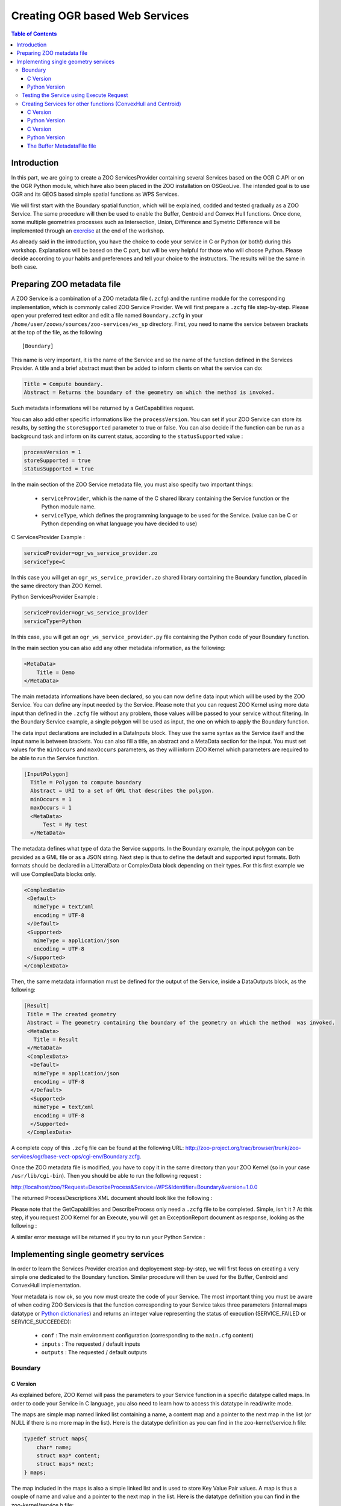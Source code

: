 .. _ogr_base_vect_ops:

Creating OGR based Web Services
======================================================

.. contents:: Table of Contents
    :depth: 5
    :backlinks: top

Introduction
--------------------------------------------------------------------

In this part, we are going to create a ZOO ServicesProvider containing several Services 
based on the OGR C API or on the OGR Python module, which have also been placed in the 
ZOO installation on OSGeoLive. The intended goal is to use OGR and its GEOS based simple 
spatial functions as WPS Services.

We will first start with the Boundary spatial function, which will be explained, codded 
and tested gradually as a ZOO Service. The same procedure will then be used to enable 
the Buffer, Centroid and Convex Hull functions. Once done, some multiple geometries processes 
such as Intersection, Union, Difference and Symetric Difference will be implemented through 
an `exercise <./exercise.html>`__ at the end of the workshop.

As already said in the introduction, you have the choice to code your service in C or 
Python (or both!) during this workshop. Explanations will be based on the C part, but 
will be very helpful for those who will choose Python. Please decide according to your 
habits and preferences and tell your choice to the instructors. The results will be the 
same in both case. 

Preparing ZOO metadata file
--------------------------------------------------------------------

A ZOO Service is a combination of a ZOO metadata file (``.zcfg``) and the runtime module 
for the corresponding implementation, which is commonly called ZOO Service Provider. We 
will first prepare a ``.zcfg`` file step-by-step. Please open your preferred text editor 
and edit a file named ``Boundary.zcfg`` in your ``/home/user/zoows/sources/zoo-services/ws_sp`` 
directory. First, you need to name the service between brackets at the top of the file, as the 
following

::

[Boundary]

This name is very important, it is the name of the Service and so the name of the function 
defined in the Services Provider. A title and a brief abstract must then be added to inform 
clients on what the service can do: 

.. code-block:: guess

    Title = Compute boundary.
    Abstract = Returns the boundary of the geometry on which the method is invoked.

Such metadata informations will be returned by a GetCapabilities request.

You can also add other specific informations like the ``processVersion``. You can set if 
your ZOO Service can store its results, by setting the ``storeSupported`` parameter to 
true or false. You can also decide if the function can be run as a background task and 
inform on its current status, according to the ``statusSupported`` value : 

.. code-block:: guess

    processVersion = 1
    storeSupported = true
    statusSupported = true

In the main section of the ZOO Service metadata file, you must also specify two important things:

  - ``serviceProvider``, which is the name of the C shared library containing the Service function or the Python module name.
  - ``serviceType``, which defines the programming language to be used for the Service. (value can be C or Python depending on what language you have decided to use) 

C ServicesProvider Example : 

.. code-block:: guess

    serviceProvider=ogr_ws_service_provider.zo
    serviceType=C

In this case you will get an ``ogr_ws_service_provider.zo`` shared library containing 
the Boundary function, placed in the same directory than ZOO Kernel.

Python ServicesProvider Example : 

.. code-block:: guess

    serviceProvider=ogr_ws_service_provider
    serviceType=Python

In this case, you will get an ``ogr_ws_service_provider.py`` file containing the Python code of your Boundary function.

In the main section you can also add any other metadata information, as the following: 

.. code-block:: guess

    <MetaData>
        Title = Demo
    </MetaData>

The main metadata informations have been declared, so you can now define data input 
which will be used by the ZOO Service. You can define any input needed by the Service. 
Please note that you can request ZOO Kernel using more data input than defined in 
the ``.zcfg`` file without any problem, those values will be passed to your service 
without filtering. In the Boundary Service example, a single polygon will be used as 
input, the one on which to apply the Boundary function.

The data input declarations are included in a DataInputs block. They use the same 
syntax as the Service itself and the input name is between brackets. You can also 
fill a title, an abstract and a MetaData section for the input. You must set values 
for the ``minOccurs`` and ``maxOccurs`` parameters, as they will inform ZOO Kernel 
which parameters are required to be able to run the Service function. 

.. code-block:: none

    [InputPolygon]
      Title = Polygon to compute boundary
      Abstract = URI to a set of GML that describes the polygon.
      minOccurs = 1
      maxOccurs = 1
      <MetaData>
          Test = My test
      </MetaData>


The metadata defines what type of data the Service supports. In the Boundary example, 
the input polygon can be provided as a GML file or as a JSON string. Next step is 
thus to define the default and supported input formats. Both formats should be declared 
in a LitteralData or ComplexData block depending on their types. For this first example 
we will use ComplexData blocks only. 

.. code-block:: guess

    <ComplexData>
     <Default>
       mimeType = text/xml
       encoding = UTF-8
     </Default>
     <Supported>
       mimeType = application/json
       encoding = UTF-8
     </Supported>
    </ComplexData>


Then, the same metadata information must be defined for the output of the Service, inside a DataOutputs block, as the following: 

.. code-block:: none

    [Result]
     Title = The created geometry
     Abstract = The geometry containing the boundary of the geometry on which the method  was invoked.
     <MetaData>
       Title = Result
     </MetaData>
     <ComplexData>
      <Default>
       mimeType = application/json
       encoding = UTF-8
      </Default>
      <Supported>
       mimeType = text/xml
       encoding = UTF-8
      </Supported>
     </ComplexData>

A complete copy of this ``.zcfg`` file can be found at the following URL: http://zoo-project.org/trac/browser/trunk/zoo-services/ogr/base-vect-ops/cgi-env/Boundary.zcfg.


Once the ZOO metadata file is modified, you have to copy it in the same directory 
than your ZOO Kernel (so in your case ``/usr/lib/cgi-bin``). Then you should be 
able to run the following request : 

http://localhost/zoo/?Request=DescribeProcess&Service=WPS&Identifier=Boundary&version=1.0.0

The returned ProcessDescriptions XML document should look like the following : 

.. image:: ./images/Practical-introduction-to-ZOO-5.png
   :width: 456px
   :height: 157px
   :align: center

Please note that the GetCapabilities and DescribeProcess only need a ``.zcfg`` 
file to be completed. Simple, isn't it ? At this step, if you request ZOO Kernel 
for an Execute, you will get an ExceptionReport document as response, looking as the following : 

.. image:: ./images/Practical-introduction-to-ZOO-6.png
   :width: 546px
   :height: 80px
   :align: center

A similar error message will be returned if you try to run your Python Service : 

.. image:: ./images/Practical-introduction-to-ZOO-7.png
   :width: 489px
   :height: 87px
   :align: center


Implementing single geometry services
------------------------------------------------------------------------------

In order to learn the Services Provider creation and deployement step-by-step, 
we will first focus on creating a very simple one dedicated to the Boundary function. 
Similar procedure will then be used for the Buffer, Centroid and ConvexHull implementation. 

Your metadata is now ok, so you now must create the code of your Service. The most 
important thing you must be aware of when coding ZOO Services is that the function 
corresponding to your Service takes three parameters (internal maps datatype or  
`Python dictionaries  <http://docs.python.org/tutorial/datastructures.html#dictionaries>`__) 
and returns an integer value representing the status of execution (SERVICE_FAILED or SERVICE_SUCCEEDED): 

  -  ``conf`` : The main environment configuration (corresponding to the ``main.cfg`` content) 
  - ``inputs`` : The requested / default inputs 
  - ``outputs`` : The requested / default outputs 

Boundary
..........................................................................................................................................................

C Version
*******************************************************************************************************

As explained before, ZOO Kernel will pass the parameters to your Service function 
in a specific datatype called maps. In order to code your Service in C language, 
you also need to learn how to access this datatype in read/write mode.

The maps are simple map named linked list containing a name, a content map and a 
pointer to the next map in the list (or NULL if there is no more map in the list). 
Here is the datatype definition as you can find in the zoo-kernel/service.h file: 

.. code-block:: c

    typedef struct maps{
        char* name;
        struct map* content;
        struct maps* next;
    } maps;

The map included in the maps is also a simple linked list and is used to store Key 
Value Pair values. A map is thus a couple of name and value and a pointer to the 
next map in the list. Here is the datatype definition you can find in the zoo-kernel/service.h file:

.. code-block:: guess

    typedef struct map{
        char* name;       /* The key */
        char* value;      /* The value */
        struct map* next; /* Next couple */
    } map; 


As partially or fully filled datastructures will be passed by the ZOO Kernel to 
your Services, this means that you do not need to deal with maps creation but 
directly with existing map, in other words the content of each maps. The first 
function you need to know is getMapFromMaps (defined in the zoo-kernel/service.h file) 
which let you access to a specific map of a maps.

This function takes three parameters listed bellow:

  - ``m`` : a maps pointer representing the maps used to search the specific map
  - ``name`` : a char* representing the name of the map you are searching for
  - ``key`` : a specific key in the map named name 

For example, the following syntax will be used to access the InputPolygon value 
map of a maps named inputs, your C code should be: 

.. code-block:: guess

    map* tmp=getMapFromMaps(inputs,"InputPolygon","value");

Once you get the map, you can access the name or the value fields, using the following syntax : 

.. code-block:: guess

    tmp->name
    tmp->value

As you know how to read and access the map fields from a maps, you can now learn 
how to write in such a datastructure. This is done by using the simple setMapInMaps 
function once again defined in zoo-kernel/service.h. The setMapInMaps function takes four parameters :

  - ``m`` : a maps pointer you want to update,
  - ``ns`` : the name of the maps you want you want to update,
  - ``n`` : the name of the map you want to add or update the value,
  - ``v`` : the value you want to set for this map. 

Here is an example of how to add or edit the values of some map in the Result maps from outputs : 

.. code-block:: guess

    setMapInMaps(outputs,"Result","value","Hello from the C World !");
    setMapInMaps(outputs,"Result","mimeType","text/plain");
    setMapInMaps(outputs,"Result","encoding","UTF-8");


Please note that the setMapInMaps function is able to create or update an existing map. 
Indeed, if a map called « value » allready exists, then its value will be updated automatically.

Even if you will mainly use map from maps during this workshop, you can also add or 
update values in a map directly using the addToMap function defined in zoo-kernel/service.h. 
The addToMap function take three paramters :

  - ``m`` : a map pointer you want to update,
  - ``n`` : the name of the map you want to add or update the value,
  - ``v`` : the value you want to set in this map. 

This datatype is really important cause it is used in every C based ZOO Services. It is 
also the same representation used in other languages but using their respectives datatypes. 
For Example in Python, the dictionaries datatype is used, so manipulation is much easier.

Here is an example of the correspoding maps datatype used in Python language (this is a 
summarized version of the main configaration maps): 

.. code-block:: guess

    main={
      "main": {
        "encoding": "utf-8",
        "version": "1.0.0",
        "serverAddress": "http://www.zoo-project.org/zoo/",
        "lang": "fr-FR,en-CA"
      },
      "identification": {"title": "The Zoo WPS Development Server",
        "abstract": "Development version of ZooWPS.",
        "fees": "None",
        "accessConstraints": "none",
        "keywords": "WPS,GIS,buffer"
      }
    }

As you know how to deal with maps and map, you are ready to code the first ZOO Service by using the OGR Boundary function.

As already said in introduction we will use the MapServer WFS server available on 
OSGeoLive, so full WFS Response will be used as inputs values. As we will use the 
simple OGR Geometry functions like  `OGR_G_GetBoundary <http://www.gdal.org/ogr/ogr__api_8h.html#a797af4266c02846d52b9cf3207ef958>`__, 
only the Geometry object will be used rather than a full WFS Response. The first 
thing to do is to write a function which will extract the geometry definition 
from the full WFS Response. We will call it createGeometryFromWFS.

Here is the code of such a function: 

.. code-block:: guess

    OGRGeometryH createGeometryFromWFS(maps* conf,char* inputStr){
      xmlInitParser();
      xmlDocPtr doc = xmlParseMemory(inputStr,strlen(inputStr));
      xmlChar *xmlbuff;
      int buffersize;
      xmlXPathContextPtr xpathCtx;
      xmlXPathObjectPtr xpathObj;
      char * xpathExpr="/*/*/*/*/*[local-name()='Polygon' or local-name()='MultiPolygon']";
      xpathCtx = xmlXPathNewContext(doc);
      xpathObj = xmlXPathEvalExpression(BAD_CAST xpathExpr,xpathCtx);
      if(!xpathObj->nodesetval){
        errorException(conf, "Unable to parse Input Polygon","InvalidParameterValue");
        exit(0);
      }
      int size = (xpathObj->nodesetval) ? xpathObj->nodesetval->nodeNr : 0;
      xmlDocPtr ndoc = xmlNewDoc(BAD_CAST "1.0");
      for(int k=size-1;k>=0;k--){
        xmlDocSetRootElement(ndoc, xpathObj->nodesetval->nodeTab[k]);
      }
      xmlDocDumpFormatMemory(ndoc, &xmlbuff, &buffersize, 1);
      char *tmp=strdup(strstr((char*)xmlbuff,"?>")+2);
      xmlXPathFreeObject(xpathObj);
      xmlXPathFreeContext(xpathCtx);
      xmlFree(xmlbuff);
      xmlFreeDoc(doc);
      xmlCleanupParser();
      OGRGeometryH res=OGR_G_CreateFromGML(tmp);
      if(res==NULL){
        errorException(conf, "Unable to call OGR_G_CreatFromGML","NoApplicableCode");
        exit(0);
      }
      else
        return res;
    }


The only thing we will focus on is the call to the errorException function used 
in the function body. This function is declared in the zoo-kernel/service_internal.h 
and defined in zoo-kernel/service_internal.c file. It takes three parameters as follow:

  - the main environment maps,
  - a char* representing the error message to display,
  - a char* representing the error code (as defined in the WPS specification – Table 62). 

In other words, if the WFS response cannot be parsed properly, then you will return 
an ExceptionReport document informing the client that a problem occured.

The function to extract the geometry object from a WFS Response is written, so you 
can now start defining the Boundary Service. Here is the full code for the Boundary Service: 

.. code-block:: guess

    int Boundary(maps*& conf,maps*& inputs,maps*& outputs){
      OGRGeometryH geometry,res;
      map* tmp=getMapFromMaps(inputs,"InputPolygon","value");
      if(tmp==NULL){
        setMapInMaps(m,"lenv","message","Unable to parse InputPolygon");
        return SERVICE_FAILED;
      }
      map* tmp1=getMapFromMaps(inputs,"InputPolygon","mimeType");
      if(strncmp(tmp1->value,"application/json",16)==0)
        geometry=OGR_G_CreateGeometryFromJson(tmp->value);
      else
        geometry=createGeometryFromWFS(conf,tmp->value);
      if(geometry==NULL){
        setMapInMaps(m,"lenv","message","Unable to parse InputPolygon");
        return SERVICE_FAILED;
      }
      res=OGR_G_GetBoundary(geometry);
      tmp1=getMapFromMaps(outputs,"Result","mimeType");
      if(strncmp(tmp1->value,"application/json",16)==0){
        char *tmp=OGR_G_ExportToJson(res);
        setMapInMaps(outputs,"Result","value",tmp);
        setMapInMaps(outputs,"Result","mimeType","text/plain");
        free(tmp);
      }
      else{
        char *tmp=OGR_G_ExportToGML(res);
        setMapInMaps(outputs,"Result","value",tmp);
        free(tmp);
      }
      outputs->next=NULL;
      OGR_G_DestroyGeometry(geometry);
      OGR_G_DestroyGeometry(res);
      return SERVICE_SUCCEEDED;
    }

As you can see in the code above, the mimeType of the data inputs passed to our Service is first checked:

.. code-block:: guess

    map* tmp1=getMapFromMaps(inputs,"InputPolygon","mimeType");
    if(strncmp(tmp1->value,"application/json",16)==0)
      geometry=OGR_G_CreateGeometryFromJson(tmp->value);
    else
      geometry=createGeometryFromWFS(conf,tmp->value);

Basically, if we get an input with a mimeType set to application/json, then we will 
use our ``OGR_G_CreateGeometryFromJson`` in other case, our ``createGeometryFromWFS`` local function.

Please note that in some sense the data inputs are not really of the same kind. 
Indeed as we used directly ``OGR_G_CreateGeometryFromJson`` it means that the JSON 
string include only the geometry object and not the full GeoJSON string. Nevertheless, 
you can easily change this code to be able to use a full GeoJSON string, simply by 
creating a function which will extract the geometry object from the GeoJSON string 
(using the json-c library for instance, which is also used by the OGR GeoJSON Driver).

Once you can access the input geometry object, you can use the  ``OGR_G_GetBoundary`` 
function and store the result in the res geometry variable. Then, you only have to 
store the value in the right format : GeoJSON per default or GML as we declared it as a supported output format.

Please note that ZOO Kernel will give you pre-filled outputs values, so you will 
only have to fill the value for the key named value, even if in our example we 
override the mimeType using the text/plain value rather than the application/json 
(to show that we can also edit other fields of a map). Indeed, depending on the 
format requested by the client (or the default one) we will provide JSON or GML representation of the geometry. 

.. code-block:: guess

      tmp1=getMapFromMaps(outputs,"Result","mimeType");
      if(strncmp(tmp1->value,"application/json",16)==0){
        char *tmp=OGR_G_ExportToJson(res);
        setMapInMaps(outputs,"Result","value",tmp);
        setMapInMaps(outputs,"Result","mimeType","text/plain");
        free(tmp);
      }
      else{
        char *tmp=OGR_G_ExportToGML(res);
        setMapInMaps(outputs,"Result","value",tmp);
        free(tmp);
      }

The Boundary ZOO Service is now implemented and you need to compile it to produce 
a Shared Library. As you just used functions defined in service.h (``getMapFromMaps``, 
``setMapInMaps`` and ``addToMap``), you must include this file in your C code. The 
same requirement is needed to be able to use the ``errorException`` function declared 
in ``zoo-kernel/service_internal.h``, you also must link your service object file to 
the ``zoo-kernel/service_internal.o`` in order to use ``errorException`` on runtime. 
You must then include the required files to access the libxml2 and OGR C-API.

For the need of the Shared Library, you have to put your code in a block declared as 
extern "C". The final Service code should be stored in a service.c file located in 
the root of the Services Provider directory (so in ``/home/zoows/sources/zoo-services/ws_sp``). 
It should look like this: 

.. code-block:: guess

    #include "ogr_api.h"
    #include "service.h"
    extern "C" {
    #include <libxml/tree.h>
    #include <libxml/parser.h>
    #include <libxml/xpath.h>
    #include <libxml/xpathInternals.h>
    <YOUR SERVICE CODE AND OTHER UTILITIES FUNCTIONS>
    }

The full source code of your Service is now ready and you must produce the corresponding 
Service Shared Object by compiling the code as a Shared Library. This can be done using the following command: 

.. code-block:: guess

    g++ $CFLAGS -shared -fpic -o cgi-env/!ServicesProvider.zo ./service.c $LDFLAGS

Please note that the ``CFLAGS`` and ``LDFLAGS`` environment variables values must be set before.

The ``CFLAGS`` must contain all the requested paths to find included headers, so the 
path to the directories where the ``ogr_api.h``, ``libxml2`` directory, ``service.h`` 
and ``service_internal.h`` files are located. Thanks to the OSGeoLive environment, 
some of the provided tools can be used to retrieve those values : ``xml2-config`` and 
``gdal-config``, both used with the ``--cflags`` argument. They will produce the desired paths for you.

If you follow the instructions to create your ZOO Services Provider main directory in 
``zoo-services``, then you should find the ZOO Kernel headers and source tree which is 
located in the ``../../zoo-kernel`` directory relatively to your current path (``/home/user/zoows/sources/zoo-services/ws_sp``). 
Note that you can also use a full path to the ``zoo-kernel`` directory but using relative 
path will let you move your sources tree somewhere else and keep your code compiling 
using exactly the same command line. So you must add a ``-I../../zoo-kernel`` to your 
``CFLAGS`` to make the compiler able to find the ``service.h`` and ``service_internal.h`` files.

The full ``CFLAGS`` definition should look like this:

.. code-block:: guess

    CFLAGS=`gdal-config --cflags` `xml2-config --clfags` -I../../zoo-kernel/ 

Once you get the included paths correctly set in your ``CFLAGS`` , it is time to concentrate 
on the library we have to link against (defined in the ``LDFLAGS`` environment variable). 
In order to link against the gdal and libxml2 libraries, you can use the same tools than 
above using the ``--libs`` argument rather than ``--cflags``. The full ``LDFLAGS`` 
definition must look like this : 

.. code-block:: guess

    LDFLAGS=`gdal-config --libs` `xml2-config --libs` ../../zoo-kernel/service_internal.o

Let's now create a ``Makefile`` which will help you compiling your code over the time. 
Please write a short ``Makefile`` in the root of your ZOO Services Provider directory, containing the following lines:

.. code-block:: guess

    ZOO_SRC_ROOT=../../zoo-kernel/
    CFLAGS=-I${ZOO_SRC_ROOT} `xml2-config --cflags` `gdal-config --cflags`
    LDFLAGS=`xml2-config --libs` `gdal-config --libs`${ZOO_SRC_ROOT}/service_internal.o

    cgi-env/ogr_ws_service_provider.zo: service.c
        g++ ${CFLAGS} -shared -fpic -o cgi-env/ogr_ws_service_provider.zo ./service.c $ {LDFLAGS}
    clean:
        rm -f cgi-env/ogr_ws_service_provider.zo


Using this ``Makefile``, you should be able to run ``make`` from your ZOO Service Provider 
main directory and to get the resulting ``ogr_ws_service_provider.zo`` file located in the ``cgi-env`` directory.

The metadata file and the ZOO Service Shared Object are now both located in the ``cgi-env`` 
directory. In order to deploy your new ServicesProvider, you only have to copy the ZOO 
Service Shared Object and its corresponding metadata file in the directory where ZOO 
Kernel is located, so in ``/usr/lib/cgi-bin``. You must use a ``sudo`` command to achieve this task: 

.. code-block:: guess

    sudo cp ./cgi-env/* /usr/lib/cgi-bin

You should now understand more clearly the meannings of the ZOO Service Provider source tree ! 
The ``cgi-env`` directory will let you deploy your new Services or Services Provider in 
an easy way , simply by copying the whole cgi-env content in your ``cgi-bin`` directory.

Please note that you can add the following lines to your ``Makefile`` to be able to type 
``make install`` directly and to get your new Services Provider available for use from ZOO Kernel:

.. code-block:: none

    install:
        sudo cp ./cgi-env/* /usr/lib/cgi-bin

Your ZOO Services Provider is now ready to use from an Execute request passed to ZOO Kernel. 

Python Version
*******************************************************************************************************

For those using Python to implement their ZOO Services Provider, the full code to copy in 
``ogr_ws_service_provider.py`` in ``cgi-env`` directory is shown bellow. Indeed, as 
Python is an interpreted language, you do not have to compile anything before deploying 
your service which makes the deployement step much easier:

.. code-block:: guess

    import osgeo.ogr
    import libxml2

    def createGeometryFromWFS(my_wfs_response):
        doc=libxml2.parseMemory(my_wfs_response,len(my_wfs_response))
        ctxt = doc.xpathNewContext()
        res=ctxt.xpathEval("/*/*/*/*/*[local-name()='Polygon' or local- name()='MultiPolygon']")
        for node in res:
            geometry_as_string=node.serialize()
            geometry=osgeo.ogr.CreateGeometryFromGML(geometry_as_string)
            return geometry
        return geometry

    def Boundary(conf,inputs,outputs):
        if inputs["InputPolygon"]["mimeType"]=="application/json":
            geometry=osgeo.ogr.CreateGeometryFromJson(inputs["InputPolygon"]["value"])
        else:
            geometry=createGeometryFromWFS(inputs["InputPolygon"]["value"])
        rgeom=geometry.GetBoundary()
        if outputs["Result"]["mimeType"]=="application/json":
            outputs["Result"]["value"]=rgeom.ExportToJson()
            outputs["Result"]["mimeType"]="text/plain"
        else:
            outputs["Result"]["value"]=rgeom.ExportToGML()
        geometry.Destroy()
        rgeom.Destroy()
        return 3 

We do not dicuss the functions body here as we already gave all the details before and 
the code was volontary made in a similar way.

As done before, you only have to copy the ``cgi-env`` files into your ``cgi-bin`` directory: 

.. code-block:: guess

    sudo cp ./cgi-env/* /usr/lib/cgi-bin

A simple ``Makefile`` containing the install section can be written as the following : 

.. code-block:: none

    install:
    	sudo cp ./cgi-env/* /usr/lib/cgi-bin/

Finally, simply run make install from the ZOO Services Provider main directory, in order to deploy your ZOO Service Provider. 


Testing the Service using Execute Request
...............................................................................................................................................

**The simple and unreadable way**

Everybody should now get his own copy of the OGR Boundary Service stored as a ZOO 
Services Provider called ``ogr_ws_service_provider`` and deployed in the ZOO Kernel 
tree, so the following Execute request can be used to test the Service:

`link <http://localhost/cgi-bin/zoo_loader.cgi?request=Execute&service=WPS&version=1.0.0&Identifier=Boundary&DataInputs=InputPolygon=Reference@xlink:href=http%3A%2F%2Flocalhost%2Fcgi-bin%2Fmapserv%3Fmap%3D%2Fvar%2Fwww%2Fwfs.map%26SERVICE%3DWFS%26REQUEST%3DGetFeature%26VERSION%3D1.0.0%26typename%3Dregions%26SRS%3DEPSG%3A4326%26FeatureID%3Dregions.3192>`__

.. code-block:: guess

    http://localhost/cgi-bin/zoo_loader.cgi?request=Execute&service=WPS&version=1.0.0&Identifier=Boundary&DataInputs=InputPolygon=Reference@xlink:href=http%3A%2F%2Flocalhost%2Fcgi-bin%2Fmapserv%3Fmap%3D%2Fvar%2Fwww%2Fwfs.map%26SERVICE%3DWFS%26REQUEST%3DGetFeature%26VERSION%3D1.0.0%26typename%3Dregions%26SRS%3DEPSG%3A4326%26FeatureID%3Dregions.3192

As you can see in the url above, we use an URLEncoded WFS request to the MapServer 
WFS server available on OSGeoLive as a ``xlink:href`` key in the DataInputs KVP value, 
and set the ``InputPolygon`` value to Reference. The corresponding non encoded WFS request is as follow:

::

    http://localhost/cgi-bin/mapserv?map=/var/www/wfs.map&SERVICE=WFS&REQUEST=GetFeature&VERSION=1.0.0&typename=regions&SRS=EPSG:4326&featureid=regions.3192

Please note that you can add ``lineage=true`` to the previous request if you need 
to get information about the input values used to run your Service. Furthermore, 
you may need to store the ExecuteResponse document of your ZOO Service to re-use 
it later. In this case you must add ``storeExecuteResponse=true`` to the previous 
request. Note that is an important thing as the behavior of ZOO Kernel is not 
exactly the same than when running without this parameter settled to true. Indeed, 
in such a request, ZOO Kernel will give you an ExecuteResponse document which will 
contain the attribute statusLocation, which inform the client where the ongoing 
status or the final ExecuteResponse will be located.

Here is an example of what the ExecuteResponse would look like in case ``storeExecuteResponse`` was set to true in the request:

.. image:: ./images/Practical-introduction-to-ZOO-7.png
   :width: 610px
   :height: 146px
   :align: center

Then, according to the statusLocation, you should get the ExecuteResponse as you get 
before using the previous request. Note that can be really useful to provide some 
caching system for a client application.

You didn't specify any ResponseForm in the previous request, it is not requested 
and should return a ResponseDocument per default using the application/json mimeType 
as you defined in you zcfg file. Nevertheless, you can tell ZOO Kernel what kind of 
data you want to get in result of your query adding the attribute ``mimeType=text/xml`` 
to your ``ResponseDocument`` parameter. Adding this parameter to the previous request 
will give us the result as its GML representation : 

`link <http://localhost/cgi-bin/zoo_loader.cgi?request=Execute&service=WPS&version=1.0.0&Identifier=Boundary&DataInputs=InputPolygon=Reference@xlink:href=http%3A%2F%2Flocalhost%2Fcgi-bin%2Fmapserv%3Fmap%3D%2Fvar%2Fwww%2Fwfs.map%26SERVICE%3DWFS%26REQUEST%3DGetFeature%26VERSION%3D1.0.0%26typename%3Dregions%26SRS%3DEPSG%3A4326%26FeatureID%3Dregions.3192&ResponseDocument=Result@mimeType=text/xml>`__ 

.. code-block:: guess

    http://localhost/cgi-bin/zoo_loader.cgi?request=Execute&service=WPS&version=1.0.0&Identifier=Boundary&DataInputs=InputPolygon=Reference@xlink:href=http%3A%2F%2Flocalhost%2Fcgi-bin%2Fmapserv%3Fmap%3D%2Fvar%2Fwww%2Fwfs.map%26SERVICE%3DWFS%26REQUEST%3DGetFeature%26VERSION%3D1.0.0%26typename%3Dregions%26SRS%3DEPSG%3A4326%26FeatureID%3Dregions.3192&ResponseDocument=Result@mimeType=text/xml 

As defined by the WPS specifications, you can also ask for a ``RawDataOutput`` to 
get only the data without the full ``ResponseDocument``. To do that, you only have 
to replace the ``ResponseDocument`` of your request by ``RawDataOutput``, like in 
the following request : 

`link <http://localhost/cgi-bin/zoo_loader.cgi?request=Execute&service=WPS&version=1.0.0&Identifier=Boundary&DataInputs=InputPolygon=Reference@xlink:href=http%3A%2F%2Flocalhost%2Fcgi-bin%2Fmapserv%3Fmap%3D%2Fvar%2Fwww%2Fwfs.map%26SERVICE%3DWFS%26REQUEST%3DGetFeature%26VERSION%3D1.0.0%26typename%3Dregions%26SRS%3DEPSG%3A4326%26FeatureID%3Dregions.3192&RawDataOutput=Result@mimeType=application/json>`__

.. code-block:: guess

    http://localhost/cgi-bin/zoo_loader.cgi?request=Execute&service=WPS&version=1.0.0&Identifier=Boundary&DataInputs=InputPolygon=Reference@xlink:href=http%3A%2F%2Flocalhost%2Fcgi-bin%2Fmapserv%3Fmap%3D%2Fvar%2Fwww%2Fwfs.map%26SERVICE%3DWFS%26REQUEST%3DGetFeature%26VERSION%3D1.0.0%26typename%3Dregions%26SRS%3DEPSG%3A4326%26FeatureID%3Dregions.3192&RawDataOutput=Result@mimeType=application/json

Please note that we go back to the default mimeType to directly obtain the JSON 
string as we will use this kind of request to develop our client application in 
the next section of this workshop.

Now, you know how to ask ZOO Kernel to run service in background, ask for ``RawDataOutput`` 
specifying ``mimeType`` or any specific format to be returned by the Kernel. When you 
ask for ``ResponseDocument``, you can also specify to the ZOO Kernel that you want the 
result to be stored on the server side.

To do such a thing, you have to set the attribute ``asReference`` as true and then the 
resulting ExecuteResponse will contain a Reference node including the href attribute 
to let you access the produced file. To be able to handle this, you have to add the 
extension parameter in your ``DataOutputs`` node in the corresponding ZCFG file.

Here is a sample url which provide such a result:

`link <http://localhost/cgi-bin/zoo_loader.cgi?request=Execute&service=WPS&version=1.0.0&Identifier=Boundary&DataInputs=InputPolygon=Reference@xlink:href=http%3A%2F%2Flocalhost%2Fcgi-bin%2Fmapserv%3Fmap%3D%2Fvar%2Fwww%2Fwfs.map%26SERVICE%3DWFS%26REQUEST%3DGetFeature%26VERSION%3D1.0.0%26typename%3Dregions%26SRS%3DEPSG%3A4326%26FeatureID%3Dregions.3192&ResponseDocument=Result@mimeType=application/json@asReference=true>`__ 

.. code-block:: guess

    http://localhost/cgi-bin/zoo_loader.cgi?request=Execute&service=WPS&version=1.0.0&Identifier=Boundary&DataInputs=InputPolygon=Reference@xlink:href=http%3A%2F%2Flocalhost%2Fcgi-bin%2Fmapserv%3Fmap%3D%2Fvar%2Fwww%2Fwfs.map%26SERVICE%3DWFS%26REQUEST%3DGetFeature%26VERSION%3D1.0.0%26typename%3Dregions%26SRS%3DEPSG%3A4326%26FeatureID%3Dregions.3192&ResponseDocument=Result@mimeType=application/json@asReference=true

You can see bellow what kind of result can be expected : 

.. image:: ./images/screenshot-ZOO-asReference-attribute.png
   :width: 620px
   :height: 217px
   :align: center

**Simplification and readability of request**

As you can see in the simple example we used since the begining of this workshop, 
it is sometimes hard to write the Execute requests using the GET method as it 
makes really long and complexe URLs. In the next requests examples, we will 
thus use the POST XML requests. First , here is the XML request corresponding 
to the previous Execute we used:

.. code-block:: guess

    <wps:Execute service="WPS" version="1.0.0" xmlns:wps="http://www.opengis.net/wps/1.0.0" xmlns:ows="http://www.opengis.net/ows/1.1" xmlns:xlink="http://www.w3.org/1999/xlink" xmlns:xsi="http://www.w3.org/2001/XMLSchema-instance" xsi:schemaLocation="http://www.opengis.net/wps/1.0.0 ../wpsExecute_request.xsd">
     <ows:Identifier>Boundary</ows:Identifier>
     <wps:DataInputs>
      <wps:Input>
       <ows:Identifier>InputPolygon</ows:Identifier>
       <ows:Title>Playground area</ows:Title>
       <wps:Reference xlink:href="http://localhost/cgi-bin/mapserv?map=/var/www/wfs.map&amp;SERVICE=WFS&amp;REQUEST=GetFeature&amp;VERSION=1.0.0&amp;typename=regions&amp;SRS=EPSG:4326&amp;featureid=regions.3192"/>
      </wps:Input>
     </wps:DataInputs>
     <wps:ResponseForm>
      <wps:ResponseDocument>
       <wps:Output>
        <ows:Identifier>Result</ows:Identifier>
        <ows:Title>Area serviced by playground.</ows:Title>
        <ows:Abstract>Area within which most users of this playground will live.</ows:Abstract>
       </wps:Output>
      </wps:ResponseDocument>
     </wps:ResponseForm>
    </wps:Execute> 

In order to let you easily run the XML requests, a simple HTML form called 
``test_services.html`` is available in your ``/var/www`` directory. You can 
access it using the following link :  http://localhost/test_services.html.

Please open this page in your browser, simply fill the XML request content into 
the textarea field and click the « run using XML Request » submit button. You will 
get exactly the same result as when running your Service using the GET request. The 
screenshot above show the HTML form including the request and the ExecuteResponse 
document displayed in the iframe at the bottom of the page:

.. image:: ./images/Practical-introduction-to-ZOO-8.png
   :width: 573px
   :height: 308px
   :align: center

The xlink:href value is used in the simplest way to deal with such data input. Obviously, 
you can also use a full JSON string of the geometry, as shown in the following XML Request example : 

.. code-block:: guess

    <wps:Execute service="WPS" version="1.0.0" xmlns:wps="http://www.opengis.net/wps/1.0.0" xmlns:ows="http://www.opengis.net/ows/1.1" xmlns:xlink="http://www.w3.org/1999/xlink" xmlns:xsi="http://www.w3.org/2001/XMLSchema-instance" xsi:schemaLocation="http://www.opengis.net/wps/1.0.0 ../wpsExecute_request.xsda">
     <ows:Identifier>Boundary</ows:Identifier>
     <wps:DataInputs>
      <wps:Input>
       <ows:Identifier>InputPolygon</ows:Identifier>
       <wps:Data>
        <wps:ComplexData mimeType="application/json">
    { "type": "MultiPolygon", "coordinates": [ [ [ [ -105.998360, 31.393818 ], [ -106.212753, 31.478128 ], [ -106.383041, 31.733763 ], [ -106.538971, 31.786198 ], [ -106.614441, 31.817728 ], [ -105.769730, 31.170780 ], [ -105.998360, 31.393818 ] ] ], [ [ [ -94.913429, 29.257572 ], [ -94.767380, 29.342451 ], [ -94.748405, 29.319490 ], [ -95.105415, 29.096958 ], [ -94.913429, 29.257572 ] ] ] ] }
        </wps:ComplexData>
       </wps:Data>
      </wps:Input>
     </wps:DataInputs>
     <wps:ResponseForm>
      <wps:ResponseDocument>
       <wps:Output>
        <ows:Identifier>Result</ows:Identifier>
        <ows:Title>Area serviced by playground.</ows:Title>
        <ows:Abstract>Area within which most users of this playground will live.</ows:Abstract>
       </wps:Output>
      </wps:ResponseDocument>
     </wps:ResponseForm>
    </wps:Execute>
 
If everything went well, you should get the Boundary of the JSON geometry passed as 
argument, and so be sure that your Service support both GML and JSON as input data. 
Note that in the previous request, we added a ``mimeType`` attribute to the 
``ComplexData`` node to specify that the input data is not in the default ``text/xml`` 
mimeType but passed as an ``application/json`` string directly. It is similar to add 
``@mimeType=application/json`` as we discussed before. 

**storeExecuteResponse parameter and GetStatus Service**

If you go in your local ``/home/user/zoows/sources/zoo-services/utils/status``, you'll 
find the code for a ServiceProvider which will provide the GetStatus service and the 
longProcess one. The last is a simple example to learn how to use the status variable 
from lenv section of the main configuration maps and the updateStatus function you 
have to call to take your status value into account. The main service provider is 
the GetStatus one, it is able to give you information about the current status value 
from a service running in background mode.

You have to know that the ZOO Kernel will detect the presence of the GetStatus service 
and if it is available it will then return the link the corresponding Execute request.

So now you will deploy the GetStatus and longProcess service on your local environment. 
As for each services, you shall be able to deploy the services simply by copying the 
cgi-env directory into your Apache ``cgi-bin`` directory. You can use the following command : 

.. code-block:: guess

    sudo cp ~user/zoows/sources/zoo-services/utils/status/cgi-env/*{zcfg,zo} /usr/lib/cgi-bin

For simple Services it is the right way to deploy Service Providers. But in this specific 
case you'll have also to add some special parameter in the main section of you main 
configuration file and to copy an xsl file used to replace on the fly in the ResponseDocument 
the percentCompleted attribute of the ProcessStarted node returned by the GetStatus service.

So first edit you ``main.cfg`` file to add the following lines in your main section : 

.. code-block:: guess

    rewriteUrl=call
    dataPath=/var/www/data

Here you define the path where the service is able to find the xsl file, specified in the 
dataPath parameter. You also tell the ZOO Kernel that you want to use the rewriteUrl we 
defined in the previous section.

To finish your deployment, you'll have now to copy the xsl file in the defined dataPath 
directory. You can use the following command : 

.. code-block:: guess

    cp ~/zoows/sources/zoo-services/utils/status/cgi-env/*xsl /var/www/data

Now, if you run the following request to run the service longProcess : 

http://localhost/zoo/?request=Execute&service=WPS&version=1.0.0&Identifier=longProcess&DataInputs=&storeExecuteResponse=true

You shall get the a XML document looking like the following:

.. image:: ./images/Practical-introduction-to-ZOO-9.png
   :width: 590px
   :height: 155px
   :align: center

If you poll the statusLocation url provider in the answer you'll then be able to view 
the evolution of the percentCompleted attribute value growing, like you can see in the following screenshot. 

.. image:: ./images/Practical-introduction-to-ZOO-10.png
   :width: 589px
   :height: 146px
   :align: center

This won't be used during this workshop but can be useful for really time consuming services. 


Creating Services for other functions (ConvexHull and Centroid)
.........................................................................................................................................................


As the Boundary sample service code is available, you can now easily add ConvexHull and 
Centroid functions as they take exactly the same number of arguments : Only one geometry. 
The details for implementing and deploying the ConvexHull Service are provided bellow, 
and we will let you do the same thing for the Centroid one. 

C Version
*******************************************************************************************************
Please add first the following code to the service.c source code : 

.. code-block:: guess

    int ConvexHull(maps*& conf,maps*& inputs,maps*& outputs){
      OGRGeometryH geometry,res;
      map* tmp=getMapFromMaps(inputs,"InputPolygon","value");
      if(tmp==NULL){
        setMapInMaps(conf,"lenv","message","Unable to fetch InputPolygon value.");
        return SERVICE_FAILED;
      }
      map* tmp1=getMapFromMaps(inputs,"InputPolygon","mimeType");
      if(strncmp(tmp1->value,"application/json",16)==0)
        geometry=OGR_G_CreateGeometryFromJson(tmp->value);
      else
        geometry=createGeometryFromWFS(conf,tmp->value);
      if(geometry==NULL){
        setMapInMaps(conf,"lenv","message","Unable to parse InputPolygon value.");
        return SERVICE_FAILED;
      }
      res=OGR_G_ConvexHull(geometry);
      tmp1=getMapFromMaps(outputs,"Result","mimeType");
      if(strncmp(tmp1->value,"application/json",16)==0){
        char* tmp=OGR_G_ExportToJson(res);
        setMapInMaps(outputs,"Result","value",tmp);
        setMapInMaps(outputs,"Result","mimeType","text/plain");
        free(tmp);
      }
      else{
        char* tmp=OGR_G_ExportToGML(res);
        setMapInMaps(outputs,"Result","value",tmp);
        free(tmp);
      }
      OGR_G_DestroyGeometry(geometry);
      OGR_G_DestroyGeometry(res);
      return SERVICE_SUCCEEDED;
    }


This new code is exactly the same as for the Boundary Service. The only thing we modified 
is the line where the  `OGR_G_ConvexHull <http://www.gdal.org/ogr/ogr__api_8h.html#7a93026cfae8ee6ce25546dba1b2df7d>`__ 
function is called (rather than the OGR_G_GetBoundary you used before). It is better to not copy 
and paste the whole function and find a more generic way to define your new Services as the 
function body will be the same in every case. The following generic function is proposed to make things simpler:

.. code-block:: guess

    int applyOne(maps*& conf,maps*& inputs,maps*& outputs,OGRGeometryH (*myFunc) (OGRGeometryH)){
      OGRGeometryH geometry,res;
      map* tmp=getMapFromMaps(inputs,"InputPolygon","value");
      if(tmp==NULL){
        setMapInMaps(conf,"lenv","message","Unable to fetch InputPolygon value.");
        return SERVICE_FAILED;
      }
      map* tmp1=getMapFromMaps(inputs,"InputPolygon","mimeType");
      if(strncmp(tmp1->value,"application/json",16)==0)
        geometry=OGR_G_CreateGeometryFromJson(tmp->value);
      else
        geometry=createGeometryFromWFS(conf,tmp->value);
      if(geometry==NULL){
        setMapInMaps(conf,"lenv","message","Unable to parse InputPolygon value.");
        return SERVICE_FAILED;
      }
      res=(*myFunc)(geometry);
      tmp1=getMapFromMaps(outputs,"Result","mimeType");
      if(strncmp(tmp1->value,"application/json",16)==0){
        char *tmp=OGR_G_ExportToJson(res);
        setMapInMaps(outputs,"Result","value",tmp);
        setMapInMaps(outputs,"Result","mimeType","text/plain");
        free(tmp);
      }
      else{
        char *tmp=OGR_G_ExportToGML(res);
        setMapInMaps(outputs,"Result","value",tmp);
        free(tmp);
      }
      outputs->next=NULL;
      OGR_G_DestroyGeometry(geometry);
      OGR_G_DestroyGeometry(res);
      return SERVICE_SUCCEEDED;
    } 

Then, a function pointer called myFunc rather than the full function name can be used. 
This way we can re-implement our Boundary Service this way:

.. code-block:: guess

    int Boundary(maps*& conf,maps*& inputs,maps*& outputs){
      return applyOne(conf,inputs,outputs,&OGR_G_GetBoundary);
    }

Using this applyOne local function defined in the service.c source code, we can define 
other Services this way:

.. code-block:: guess

    int ConvexHull(maps*& conf,maps*& inputs,maps*& outputs){
      return applyOne(conf,inputs,outputs,&OGR_G_ConvexHull);
    }
    int Centroid(maps*& conf,maps*& inputs,maps*& outputs){
      return applyOne(conf,inputs,outputs,&MY_OGR_G_Centroid);
    }

The genericity of the applyOne function let you add two new Services in your ZOO Services Provider : ConvexHull and Centroid.

Note that you should define MY_OGR_Centroid function before the Centroid one as  `OGR_G_Centroid <http://www.gdal.org/ogr/ogr__api_8h.html#23f5a19a81628af7f9cc59a37378cb2b>`__ don't return a geometry object but set the value to an already existing one and support only Polygon as input, so to ensure we use the ConvexHull for MultiPolygon. So please use the code bellow:

.. code-block:: guess

    OGRGeometryH MY_OGR_G_Centroid(OGRGeometryH hTarget){
      OGRGeometryH res;
      res=OGR_G_CreateGeometryFromJson("{\"type\": \"Point\", \"coordinates\": [0,0] }");
      OGRwkbGeometryType gtype=OGR_G_GetGeometryType(hTarget);
      if(gtype!=wkbPolygon){
        hTarget=OGR_G_ConvexHull(hTarget);
      }
      OGR_G_Centroid(hTarget,res);
      return res;
    } 

To deploy your Services, you only have to copy the ``Boundary.zcfg`` metadata file from 
your cgi-env directory as ``ConvexHull.zcfg`` and ``Centroid.zcfg``. Then, you must 
rename the Service name on the first line to be able to run and test the Execute request 
in the same way you did before. You only have to set the Identifier value to ConvexHull 
or Centroid in your request depending on the Service you want to run.

Note here that the GetCapabilities and DescribeProcess requests will return odd results 
as we didn't modified any metadata informations, you can edit the ``.zcfg`` files to set 
correct values. By the way it can be used for testing purpose, as the input and output 
get the same name and default/supported formats. 

Python Version
*******************************************************************************************************

.. code-block:: guess

    def ConvexHull(conf,inputs,outputs):
        if inputs["InputPolygon"]["mimeType"]=="application/json":
            geometry=osgeo.ogr.CreateGeometryFromJson(inputs["InputPolygon"]["value"])
        else:
            geometry=createGeometryFromWFS(inputs["InputPolygon"]["value"])
        rgeom=geometry.ConvexHull()
        if outputs["Result"]["mimeType"]=="application/json":
            outputs["Result"]["value"]=rgeom.ExportToJson()
            outputs["Result"]["mimeType"]="text/plain"
        else:
            outputs["Result"]["value"]=rgeom.ExportToGML()
        geometry.Destroy()
        rgeom.Destroy()
        return 3


Once again, you can easily copy and paste the function for Boundary and simply modify 
the line where the Geometry method was called. Nevertheless, as we did for the C language 
we will give you a simple way to get things more generic.

First of all, the first step which consists in extracting the InputPolygon Geometry as 
it will be used in the same way in each Service functions, so we will first create a 
function which will do that for us. The same thing can also be done for filling the 
output value, so we will define another function to do that automaticaly. Here is the 
code of this two functions (extractInputs and outputResult) : 

.. code-block:: guess

    def extractInputs(obj):
        if obj["mimeType"]=="application/json":
            return osgeo.ogr.CreateGeometryFromJson(obj["value"])
        else:
            return createGeometryFromWFS(obj["value"])
        return null

    def outputResult(obj,geom):
        if obj["mimeType"]=="application/json":
            obj["value"]=geom.ExportToJson()
            obj["mimeType"]="text/plain"
        else:
            obj["value"]=geom.ExportToGML()

We can so minimize the code of the Boundary function to make it simplier using the following function definition : 

.. code-block:: guess

    def Boundary(conf,inputs,outputs):
        geometry=extractInputs(inputs["InputPolygon"])
        rgeom=geometry.GetBoundary()
        outputResult(outputs["Result"],rgeom)
        geometry.Destroy()
        rgeom.Destroy()
        return 3

Then definition of the ConvexHull and Centroid Services can be achieved using the following code:

.. code-block:: guess

    def ConvexHull(conf,inputs,outputs):
        geometry=extractInputs(inputs["InputPolygon"])
        rgeom=geometry.ConvexHull()
        outputResult(outputs["Result"],rgeom)
        geometry.Destroy()
        rgeom.Destroy()
        return 3

    def Centroid(conf,inputs,outputs):
        geometry=extractInputs(inputs["InputPolygon"])
        if geometry.GetGeometryType()!=3:
            geometry=geometry.ConvexHull()
        rgeom=geometry.Centroid()
        outputResult(outputs["Result"],rgeom)
        geometry.Destroy()
        rgeom.Destroy()
        return 3
 
Note, that in Python you also need to use ConvexHull to deal with MultiPolygons.

You must now copy the ``Boundary.zcfg`` file as we explained for the C version in ``ConvexHull.zcfg`` and ``Centroid.zcfg`` respectively and then, use make install command to re-deploy and test your Services Provider. 

Create the Buffer Service


We can now work on the Buffer Service, which takes more arguments than the other ones. 
Indeed, the code is a bit different from the one used to implement the Boundary, ConvexHull and Centroid Services.

The Buffer service also takes an input geometry, but uses a BufferDistance parameter. 
It will also allow you to define LitteralData block as the BufferDistance will be 
simple integer value. The read access to such kind of input value is made using the 
same function as used before. 

C Version
*******************************************************************************************************

If you go back to the first Boundary Service source code, you should not find the 
following very complicated. Indeed, you simply have to add the access of the 
BufferDistance argument and modify the line whenthe  `OGR_G_Buffer <http://www.gdal.org/ogr/ogr__api_8h.html#1ca0bd5c0fcb4b1af3c3973e467b0ec0>`__ 
must be called (instead of OGR_G_GetBoundary). Here is the ful lcode : 

.. code-block:: guess

    int Buffer(maps*& conf,maps*& inputs,maps*& outputs){
      OGRGeometryH geometry,res;
      map* tmp1=getMapFromMaps(inputs,"InputPolygon","value");
      if(tmp==NULL){
        setMapInMaps(conf,"lenv","message","Unable to fetch InputPolygon value.");
        return SERVICE_FAILED;
      }
      map* tmp1=getMapFromMaps(inputs,"InputPolygon","mimeType");
      if(strncmp(tmp->value,"application/json",16)==0)
        geometry=OGR_G_CreateGeometryFromJson(tmp->value);
      else
        geometry=createGeometryFromWFS(conf,tmp->value);
      double bufferDistance=1;
      tmp=getMapFromMaps(inputs,"BufferDistance","value");
      if(tmp!=NULL)
        bufferDistance=atof(tmp->value);
      res=OGR_G_Buffer(geometry,bufferDistance,30);
      tmp1=getMapFromMaps(outputs,"Result","mimeType");
      if(strncmp(tmp1->value,"application/json",16)==0){
        char *tmp=OGR_G_ExportToJson(res);
        setMapInMaps(outputs,"Result","value",tmp);
        setMapInMaps(outputs,"Result","mimeType","text/plain");
        free(tmp);    
      }
      else{
        char *tmp=OGR_G_ExportToGML(res);
        setMapInMaps(outputs,"Result","value",tmp);
        free(tmp);    
      }
      outputs->next=NULL;
      OGR_G_DestroyGeometry(geometry);
      OGR_G_DestroyGeometry(res);
      return SERVICE_SUCCEEDED;
    }

The new code must be inserted in your service.c file and need to be recompiled and 
replace the older version of your ZOO Service Provider in the /usr/lib/cgi-bin/ directory. 
You must of course place the corresponding ZOO Metadata File in the same directory.

As we explained before, ZOO Kernel is permissive in the sense that you can pass more 
arguments than defined in you zcfg file, so let's try using a copy of the ``Boundary.zcfg`` 
file renamed as ``Buffer.zcfg`` and containing the Buffer identifier. Then, please 
test your service using an Execute request as you did before. You will obtain the 
buffer result in a ResponseDocument.

You may have noted that the above code check if a BufferDistance input was passed 
to the service. If not, we will use 1 as the default value, which explains why 
you do not have to use one more input to your previous queries.

You can change the BufferDistance value used by your Service to compute Buffer 
of your geometry by adding it to the DataInputs value in your request. Note that 
using KVP syntaxe, each DataInputs are separated by a semicolon.

So, the previous request:

.. code-block:: guess

    DataInputs=InputPolygon=Reference@xlink:href=http%3A%2F%2Flocalhost%2Fcgi-bin%2Fmapserv%3FSERVICE%3DWFS%26REQUEST%3DGetFeature%26VERSION%3D1.0.0%26typename%3Dregions%26SRS%3DEPSG%3A4326%26FeatureID%3Dregions.3192 

Can now be rewritten this way : 

.. code-block:: guess

    DataInputs=InputPolygon=Reference@xlink:href=http%3A%2F%2Flocalhost%2Fcgi-bin%2Fmapserv%3FSERVICE%3DWFS%26REQUEST%3DGetFeature%26VERSION%3D1.0.0%26typename%3Dregions%26SRS%3DEPSG%3A4326%26FeatureID%3Dregions.3192;BufferDistance=2

Setting BufferDistance value to 2 would give you a different result, then don't 
pass any other parameter as we defined 1 as the default value in the source code.

Here you can find the same query in XML format to use from the  http://localhost/test_services.html HTML form : 

.. code-block:: guess

    <wps:Execute service="WPS" version="1.0.0" xmlns:wps="http://www.opengis.net/wps/1.0.0" xmlns:ows="http://www.opengis.net/ows/1.1" xmlns:xlink="http://www.w3.org/1999/xlink" xmlns:xsi="http://www.w3.org/2001/XMLSchema-instance" xsi:schemaLocation="http://www.opengis.net/wps/1.0.0 ../wpsExecute_request.xsda">
     <ows:Identifier>Buffer</ows:Identifier>
     <wps:DataInputs>
      <wps:Input>
       <ows:Identifier>InputPolygon</ows:Identifier>
       <ows:Title>Playground area</ows:Title>
       <wps:Reference xlink:href="http://localhost/cgi-bin/mapserv?map=/var/www/wfs.map&amp;SERVICE=WFS&amp;REQUEST=GetFeature&amp;VERSION=1.0.0&amp;typename=regions&amp;SRS=EPSG:4326&amp;featureid=regions.3192"/>
      </wps:Input>
      <wps:Input>
       <ows:Identifier>BufferDistance</ows:Identifier>
       <wps:Data>
        <wps:LiteralData uom="degree">2</wps:LiteralData>
       </wps:Data>
      </wps:Input>
     </wps:DataInputs>
     <wps:ResponseForm>
      <wps:ResponseDocument>
       <wps:Output>
        <ows:Identifier>Buffer</ows:Identifier>
        <ows:Title>Area serviced by playground.</ows:Title>
        <ows:Abstract>Area within which most users of this playground will live.</ows:Abstract>
       </wps:Output>
      </wps:ResponseDocument>
     </wps:ResponseForm>
    </wps:Execute>

Python Version
*******************************************************************************************************

As we already defined the utility functions createGeometryFromWFS and outputResult, 
the code is as simple as this:
 
.. code-block:: guess

    def Buffer(conf,inputs,outputs):
        geometry=extractInputs(inputs["InputPolygon"])
        try:
            bdist=int(inputs["BufferDistance"]["value"])
        except:
            bdist=10
        rgeom=geometry.Buffer(bdist)
        outputResult(outputs["Result"],rgeom)
        geometry.Destroy()
        rgeom.Destroy()
        return 3

We simply added the use of inputs["BufferDistance"]["value"] as arguments of the 
Geometry instance Buffer method. Once you get this code added to your ogr_ws_service_provider.py 
file, simply copy it in the ZOO Kernel directory (or type make install from your ZOO Service 
Provider root directory). Note that you also need the ``Buffer.zcfg`` file detailled in the next section. 

The Buffer MetadataFile file
*******************************************************************************************************

You must add BufferDistance to the Service Metadata File to let clients know that 
this Service supports this parameter. To do this, please copy your orginal ``Boundary.zcfg`` 
file as ``Buffer.zcfg`` and add the following lines to the DataInputs block : 

.. code-block:: none

    [BufferDistance]
     Title = Buffer Distance
     Abstract = Distance to be used to calculate buffer.
     minOccurs = 0
     maxOccurs = 1
     <LiteralData>
      DataType = float
      <Default>
       uom = degree
       value = 10
      </Default>
      <Supported>
       uom = meter
      </Supported>
     </LiteralData>

Note that as minOccurs is set to 0 which means that the input parameter is optional 
and don't have to be passed. You must know that ZOO Kernel will pass the default 
value to the Service function for an optional parameter with a default value set.

You can get a full copy of the ``Buffer.zcfg`` file here : 

http://zoo-project.org/trac/browser/trunk/zoo-services/ogr/base-vect-ops/cgi-env/Buffer.zcfg

You can now ask ZOO Kernel for GetCapabilities, DescribeProcess and Execute for the Buffer Service. 
